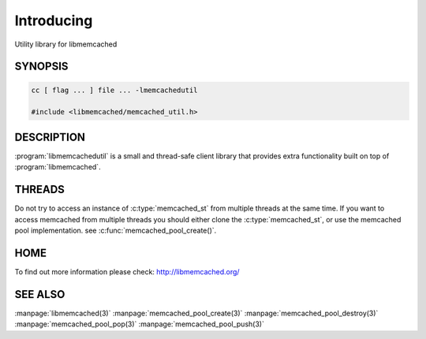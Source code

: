 ===========
Introducing
===========


Utility library for libmemcached


--------
SYNOPSIS
--------

.. code-block:: c

   cc [ flag ... ] file ... -lmemcachedutil
 
   #include <libmemcached/memcached_util.h>



-----------
DESCRIPTION
-----------


:program:`libmemcachedutil`  is a small and thread-safe client library that 
provides extra functionality built on top of :program:`libmemcached`.


-------
THREADS
-------


Do not try to access an instance of :c:type:`memcached_st` from multiple threads
at the same time. If you want to access memcached from multiple threads
you should either clone the :c:type:`memcached_st`, or use the memcached pool
implementation. see :c:func:`memcached_pool_create()`.


----
HOME
----


To find out more information please check:
`http://libmemcached.org/ <http://libmemcached.org/>`_


--------
SEE ALSO
--------


:manpage:`libmemcached(3)` :manpage:`memcached_pool_create(3)` :manpage:`memcached_pool_destroy(3)` :manpage:`memcached_pool_pop(3)` :manpage:`memcached_pool_push(3)`


